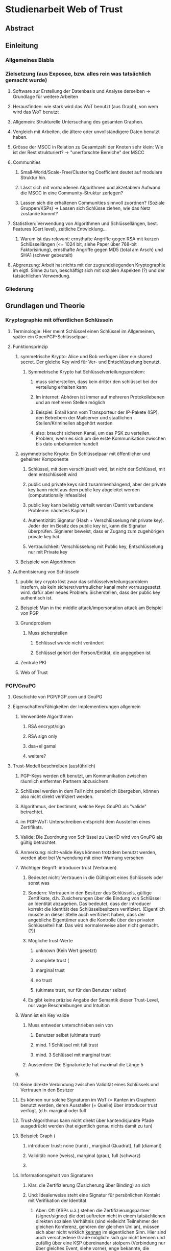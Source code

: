 * Studienarbeit Web of Trust
** Abstract
** Einleitung
*** Allgemeines Blabla
*** Zielsetzung (aus Exposee, bzw. alles rein was tatsächlich gemacht wurde)
**** Software zur Erstellung der Datenbasis und Analyse derselben -> Grundlage für weitere Arbeiten
**** Herausfinden: wie stark wird das WoT benutzt (aus Graph), von wem wird das WoT benutzt
**** Allgemein: Strukturelle Untersuchung des gesamten Graphen. 
**** Vergleich mit Arbeiten, die ältere oder unvollständigere Daten benutzt haben.
**** Grösse der MSCC in Relation zu Gesamtzahl der Knoten sehr klein: Wie ist der Rest strukturiert? -> "unerforschte Bereiche" der MSCC
**** Communities
***** Small-World/Scale-Free/Clustering Coefficient deutet auf modulare Struktur hin. 
***** Lässt sich mit vorhandenen Algorithmen und akzetablem Aufwand die MSCC in eine Community-Struktur zerlegen?
***** Lassen sich die erhaltenen Communities sinnvoll zuordnen? (Soziale Gruppen/KSPs) -> Lassen sich Schlüsse ziehen, wie das Netz zustande kommt?
**** Statistiken: Verwendung von Algorithmen und Schlüssellängen, best. Features (Cert level), zeitliche Entwicklung...
***** Warum ist das relevant: ernsthafte Angriffe gegen RSA mit kurzen Schlüssellängen (<= 1024 bit,  siehe Paper über 768-bit Faktorisiriung), ernsthafte Angriffe gegen MD5 (total am Arsch) und SHA1 (schwer gebeutelt)
**** Abgrenzung: Arbeit hat nichts mit der zugrundeliegenden Kryptographie im eigtl. Sinne zu tun, beschäftigt sich mit sozialen Aspekten (?) und der tatsächlichen Verwendung.
*** Gliederung
** Grundlagen und Theorie
*** Kryptographie mit öffentlichen Schlüsseln
**** Terminologie: Hier meint Schlüssel einen Schlüssel im Allgemeinen, später ein OpenPGP-Schlüsselpaar.
**** Funktionsprinzip
***** symmetrische Krypto: Alice und Bob verfügen über ein shared secret. Der gleiche Key wird für Ver- und Entschlüsselung benutzt.
****** Symmetrische Krypto hat Schlüsselverteilungsproblem: 
******* muss sicherstellen, dass kein dritter den schlüssel bei der verteilung erhalten kann
******* Im internet: Abhören ist immer auf mehreren Protokollebenen und an mehreren Stellen möglich
******* Beispiel: Email kann vom Transporteur der IP-Pakete (ISP), den Betreibern der Mailserver und staatlichen Stellen/Kriminellen abgehört werden
******* also: braucht sicheren Kanal, um das PSK zu verteilen. Problem, wenn es sich um die erste Kommunikation zwischen bis dato unbekannten handelt
***** asymmetrische Krypto: Ein Schlüsselpaar mit öffentlicher und geheimer Komponente
****** Schlüssel, mit dem verschlüsselt wird, ist nicht der Schlüssel, mit dem entschlüsselt wird
****** public und private keys sind zusammenhängend, aber der private key kann nicht aus dem public key abgeleitet werden (computationally infeasible)
****** public key kann beliebig verteilt werden (Damit verbundene Probleme: nächstes Kapitel)
****** Authentizität: Signatur (Hash + Verschlüsselung mit private key). Jeder der im Besitz des public key ist, kann die Signatur überprüfen. Signierer beweist, dass er Zugang zum zugehörigen private key hat.
****** Vertraulichkeit: Verschlüsselung mit Public key, Entschlüsselung nur mit Private key

***** Beispiele von Algorithmen
**** Authentisierung von Schlüsseln
***** public key crypto löst zwar das schlüsselverteilungsproblem insofern, als kein sicherer/vertraulicher kanal mehr vorrausgesetzt wird. dafür aber neues Problem: Sicherstellen, dass der public key authentisch ist.
***** Beispiel: Man in the middle attack/impersonation attack am Beispiel von PGP
***** Grundproblem
****** Muss sicherstellen
******* Schlüssel wurde nicht verändert
******* Schlüssel gehört der Person/Entität, die angegeben ist
***** Zentrale PKI
***** Web of Trust

*** PGP/GnuPG
**** Geschichte von PGP/PGP.com und GnuPG
**** Eigenschaften/Fähigkeiten der Implementierungen allgemein
***** Verwendete Algorithmen
****** RSA encrypt/sign
****** RSA sign only
****** dsa+el gamal
****** weitere?
**** Trust-Modell beschreiben (ausführlich)
***** PGP-Keys werden oft benutzt, um Kommunikation zwischen räumlich entfernten Partnern abzusichern.
***** Schlüssel werden in dem Fall nicht persönlich übergeben, können also nicht direkt verifiziert werden. 
***** Algorithmus, der bestimmt, welche Keys GnuPG als "valide" betrachtet.
***** im PGP-WoT: Unterschreiben entspricht dem Ausstellen eines Zertifikats.
***** Valide: Die Zuordnung von Schlüssel zu UserID wird von GnuPG als gültig betrachtet.
***** Anmerkung: nicht-valide Keys können trotzdem benutzt werden, werden aber bei Verwendung mit einer Warnung versehen
***** Wichtiger Begriff: introducer trust (Vertrauen)
****** Bedeutet nicht: Vertrauen in die Gültigkeit eines Schlüssels oder sonst was
****** Sondern: Vertrauen in den Besitzer des Schlüssels, gültige Zertifikate, d.h. Zusicherungen über die Bindung von Schlüssel an Identität abzugeben. Das bedeutet, dass der introducer korrekt die Identität des Schlüsselbesitzers verifiziert. (Eigentlich müsste an dieser Stelle auch verifiziert haben, dass der angebliche Eigentümer auch die Kontrolle über den privaten Schlüsselteil hat. Das wird normalerweise aber nicht gemacht. (?))
****** Mögliche trust-Werte
******* unknown (Kein Wert gesetzt)
******* complete trust (
******* marginal trust
******* no trust
******* (ultimate trust, nur für den Benutzer selbst)
****** Es gibt keine präzise Angabe der Semantik dieser Trust-Level, nur vage Beschreibungen und Intuition
***** Wann ist ein Key valide
****** Muss entweder unterschrieben sein von
******* Benutzer selbst (ultimate trust)
******* mind. 1 Schlüssel mit full trust
******* mind. 3 Schlüssel mit marginal trust
****** Ausserdem: Die Signaturkette hat maximal die Länge 5
***** 
***** Keine direkte Verbindung zwischen Validität eines Schlüssels und Vertrauen in den Besitzer
***** Es können nur solche Signaturen im WoT (= Kanten im Graphen) benutzt werden, deren Aussteller (= Quelle) über introducer trust verfügt. (d.h. marginal oder full
***** Trust-Algorithmus kann nicht direkt über kantendisjunkte Pfade ausgedrückt werden (hat eigentlich genau nichts damit zu tun)
***** Beispiel: Graph (
****** introducer trust: none (rund) , marginal (Quadrat), full (diamant)
****** Validität: none (weiss), marginal (grau), full (schwarz)
****** 
***** Informationsgehalt von Signaturen 
****** Klar: die Zertifizierung (Zusicherung über Binding) an sich
****** Und: Idealerweise steht eine Signatur für persönlichen Kontakt mit Verifikation der Identität
******* Aber: Oft (KSPs u.ä.) stehen die Zertifizierungspartner (signer/signee) die dort auftreten nicht in einem tatsächlichen direkten sozialen Verhältnis (sind vielleicht Teilnehmer der gleichen Konferenz, gehören der gleichen Uni an), müssen sich aber nicht wirklich _kennen_ im eigentlichen Sinn. Hier sind auch verschiedene Grade möglich: sich gar nicht kennen und zufällig über eine KSP übereinander stolpern (Verbindung nur über gleiches Event, siehe vorne), enge bekannte, die regelmässig kommunizieren und sich schon länger persönlich kennen, dazwischen: Mitglieder einer Organisation/Gruppe (Debian, Uni), die keinen persönlichen Kontakt haben und deren Verbindung sich im wesentlichen über diese Mitgliedschaft definiert.
****** Web of trust: Begriff missverständlich: Trust bezieht sich nicht auf die  öffentlichen Zertifizierungen, die im Netz sichtbar sind, sondern auf das Vertrauen, dass der Benutzer in verschiedene Aussteller von Zertifikaten von vorheraus hat.
****** Das komplette System beruht auf bereits vorhandenem Vertrauen. Die Zertifizierungen, die das Netz ausmachen, stellen nur Zusicherungen der Zertifikatsaussteller über die überprüfung des Identity-Key-bindings dar. Ob diesen Zusicherungen vertraut wird, ist vom jeweiligen Benutzer abhängig.
****** D.h.: Anhand des Netzes als solches kann ohne Hinzunahme einer Trust-Database nichts über die Validität eines Keys ausgesagt werden.
****** _Vertrauen_ kann nicht aus dem Netz gelesen werden

**** Was drückt eine Signatur aus?
**** Die soziale Komponente
***** Wie kommen grundsätzlich Zertifizierungen zustande?
****** Keysigning-Parties: ad-hoc und gross/formalisiert auf Konferenzen
****** Face-to-face
***** Gruppen, die bekanntermassen stark auf das WoT bauen
****** Debian
****** andere Distributionen?

*** Der OpenPGP-Standard (unwichtig)
**** Paketformat v4
**** Unterschiede v3
*** Keyserver-Netzwerk
**** Prinzip: Öffentliche Keyserver (auch private denkbar) stellen OpenPGP-Keys für PGP-Benutzer bereit
**** Web of Trust kann natürlich auch ohne Keyserver betrieben werden, Veröffentlichung ist nicht notwendig. Dann aber privat, keine öffentliche Infrastruktur.
**** Keyserver gleichen ihren Datenbestand untereinander ab
**** Beim WoT (Signaturen...) macht der Keyserver die gesamte Vernetzungsstruktur öffentlich. Das bedeutet ein Privacy-Problem (Signaturen sind Abbild von soz. Beziehungen/Vertrauen), das wahrscheinlich (Beleg?) vielen Benutzern nicht bewusst ist. D.h. Keyserver stellen das soziale Netzwerk zur Verfügung.
**** Das öffentliche PGP-Netzwerk
***** Struktur und Grösse
***** Wichtiges Grundprinzip: Was dort ist bleibt. Vorteile und Nachteile...
****** Warum gut? Warum schlecht? (WP)
**** Andere Ansätze: PGP Global Directory
*** Graphentheorie allgemein
**** Gerichteter Graph
**** Pfad
*** Netzwerkanalyse
**** Netzwerkstatistiken
***** Clustering coefficient
***** Betweeness Centrality
**** Netzwerkmodelle: Random, Small World, Scale free, Implikationen
**** Communities - Definition, Algorithmen
** Related Work
*** Web of Trust im Allgemeinen
**** Analyse von WoT-Communities: Duch2005, Boguna2004
**** Wotsap + Webseiten (
**** Netzwerkstatistiken: Capkun2002
*** Analyse von Netzwerken allgemein
*** Analyse von Community-Strukturen
** Methoden und Materialien -> Beschreibung der Software, der Datenextraktion etc.
*** Warum eigene Extraktion? Warum nicht die wotsap-Daten benutzt?
**** Untersuchung der Struktur abseits der MSCC
**** Komplette Geschichte liegt vor, Zustand zu einem beliebigen Zeitpunkt -> Statistiken, kann strukturelle Entwicklung nachvollziehen
**** Vollständigere Informationen über Schlüssel und Signaturen
**** wotsap läuft auf veraltetem PKS -> wird nirgends benutzt, nicht gewartete Software...
**** Wotsap nicht korrekt
***** Wodurch Fehler verursacht
***** Unterschiede zwischen Datensätzen

*** Design
**** SKS Software
***** Löst veraltetes PKS ab
****** Austausch über Emails
****** Probleme mit OpenPGP-Features: Welche? (Subkeys? KeyIDs?...)
***** Hat PKS fast vollständig abgelöst (alle wichtigen Keyserver umgestellt)
***** Geschrieben in Ocaml
***** Design: Zwei Prozesse (db und recon)
***** DB: Berkeley-Datenbank
***** Algorithmus zum Abgleich der Datenbanken (Set reconciliation) kurz anreissen

**** eigene Software - Methode
***** Extraktion
****** Extraktionsteil ist Patch gegen SKS -> ebenfalls in Ocaml
****** Integration in SKS: erlaubt direkten Zugriff auf Datenbank, Zugriff auf OpenPGP-Low-level-parsing -> muss nur High-level (Paketstruktur, OpenPGP-Semantik) rudimentär selbst entwickeln.
****** Extraktion kann auf laufenden Keyserver zugreifen, da nur lesend. (-> db und recon können laufen)
****** Iteration über Datenbank, Reduzierung auf interessante Daten (Welche?), Speicherung in sexp (einfach)
****** Nur Parsen der Paketstruktur, keine kryptographische Verifizierung.
******* Problem: Jeder kann Signatur-Pakete auf fremden Schlüsseln anbringen, auch wenn die Signatur nicht gültig ist. (Keyserver verifizieren nicht...)
******* Alternative: Jeden Key in GnuPG werfen (nicht nur parsen sondern verifizieren!): dauert zu lange (siehe Wotsap, wobei Hardware unbekannt)
******* Argumentieren, warum das kein Problem ist: Es interessiert die Struktur und Statistik, nicht einzelne Schlüssel. Es sind sicherlich kaputte/falsche Signaturen vorhanden. Es müssen aber schon ziemlich viele sein, um die Struktur wirklich zu stören/verändern. Das ist wiederum unwahrscheinlich. Ist auch unrealistisches Angriffsszenario, da Signaturen für die Trustberechnung ja kryptographisch verifiziert werden.
****** Grundsatz: Keys nur dann komplett wegwerfen, wenn es gar nicht anders geht (z.B. Public-Key-Packet nicht parsebar, semantisch unsinnig (Beispiel?)). Dadurch möglichst vollständiger Datensatz vorhanden. Der für diese Arbeit interessante Teil davon (valide Keys, Graph) kann durch SQL etc gewonnen werden -> Flexibilität.
******* keine Selbstsignatur (auch keine, die expired/revoked sind)
******* nicht parsebar -> kaputte Pakete
****** Speicherung in SQL-DB, vielfältige Abfragemöglichkeiten (muss keine eigene Abfragemöglichkeit von Hand schreiben, Ausnutzung von Indizes etc)
******* muss die Daten nicht jedesmal neu aus sexp-Datei laden, muss die Daten nicht komplett im Speicher halten
******* Tabellenstruktur
******* Komponentenzuordnung wird in extra Schritt berechnet.
****** Trennung von Extraktion und DB: Sinnvoll, weil Extraktion zeitaufwendig und nur einmal (reicht für diese Arbeit aus)
****** Könnte genauso neue Daten live in Datenbank kippen -> Service, der immer die aktuellen Daten anbietet

****** Ausblick: Weiterentwicklung zu "Messdatenservice" und automatische Generierung von Analysen
***** Analyse
****** Sammlung von kleinen Tools, die die verschiedenen Teile der Aufgabenstellung in Bezug auf Analyse realisieren
****** mehrere unabhängige Commandline-tools, eigene Prozesse
****** greifen teilweise auf Datenbank zu
****** oder nur auf Graphenstruktur in extra Datei
****** Warum eigene Analyse? Warum nicht auf igraph etc zurückgegriffen? Gute Frage...
****** MPI
******* Warum: Graph zu gross, Algorithmen zu komplex...
******* Methode: Abwandlungen von BFS...
******* Distance_statistics trivial
******* Betweeness nach Brandes
** Ergebnisse
*** Kennzahlen Graph insgesamt
**** Wie viele Knoten, Kanten, etc.
*** Komponentenstruktur insgesamt
**** Zahl der Komponenten, Grössenverteilung (scale-free?)
**** Struktur der Komponenten -> wie sind diese untereinander vernetzt (Aggregatkanten...)
**** Zeichung der Struktur (bessere Zeichnung als bisher)
*** Kleine Komponenten (einige wenige herausgreifen + Gesamtbild)
**** Interne Struktur (Grade, Pfadlängen etc)
**** Zusammensetzung der Keys
***** Einteilung der Komponenten nach Nation, Institution, Zeit
***** Aktivität? Ist die Komponente über die Zeit entstanden oder auf einmal (KSP) (Ad-Hoc-Mass)

*** MSCC
**** Netzwerkstatistiken
***** Gradverteilung in/out
***** Zwischen ziemlich wenigen Keys gibt es gegenseitige Signaturen
***** Andere Eigenschaften: (durschnittliche Pfadlängen, Durchmesser, Radius, Eccentricity)
***** (Fehlt noch, trivial): MSD -> Mean significant distance
***** Fragestellung: Small-World? Scale-free?
****** Auch wenn die Gradverteilung nicht scale-free im strikten Sinn ist, hat sie doch wahrscheinlich qualitativ die Eigenschaften, die davon erwartet werden

*** Was anfangen mit Betweeness Centrality? Ist zwar ein hübsches Werkzeug, trägt aber nichts zur Fragestellung bei (?)

*** Communities
**** Liefern Algorithmen erkennbar sinnvolle Einteilung?
**** (falls ich dazu komme) Vergleich von directed und undirected: Motivation s.o.
**** lassen sich soziale Gruppen und KSPs unterscheiden?
**** Community-Struktur zeichnen
**** Interne Struktur der Communities
**** Vergleich mit Komponentenstruktur?
**** Komponenten sind letztendlich auch Communities, d.h. insgesamt Community-Analyse mit zwei Methoden

*** Statistiken
**** Verwendung von Algorithmen (Pubkey und Sig)
**** Zeitliche Entwicklung
***** Zeitliche Interpretation (Einführung von GnuPG, Änderung von Algorithmen-Defaults, SHA1-Problem...)
***** Wie entwickelt sich das Wachstum? Stagniert die Grössenentwicklung?
***** Wie ist das Alter der im Moment aktiven Schlüssel verteilt?
**** Verwendung von Cert levels
** Diskussion
*** Komponentenstruktur
**** SCCs sind auch Communities, die nicht vernetzt sind.
*** MSCC ist die einzige Komponente, die ein aktives WoT mit globalem Anspruch(!) darstellt
*** kleinere Komponenten sind (zumindest wenn sie aus einer KSP stammen) wahrscheinlich inaktiv (?)
*** Geringe Grösse der MSCC in Relation zur Gesamtzahl der Schlüssel und zum Internet
*** überwiegender Teil der PGP-Benutzer legt keinen Wert auf Authentication (oder macht das privat, ist aber unwahrscheinlich)
*** Aus Gradverteilung: Selbst in der MSCC ist die grosse Mehrzahl (Grad 1, 2) kaum angebunden, dadurch kaum Chance auf redundante Trust-Pfade, kaum Robustheit
*** Vergleich mit Literatur: Andere WoT-Analysen: Capkun etc.
*** Vergleich mit Literatur: Social Networks

*** Communities: Auflösungslimit
*** Communities: (falls nicht gemacht) eigentlich wären Overlapping Communities sinnvoll
*** Communities: Vergleich mit Literatur, insb. Paper zu WoT-Communities

*** Falls begründbar: WoT stellt ein Abbild sozialer Beziehungen dar und damit ein Tool für Traffic Analysis (Überwacher kann Punkte/Personen bestimmen, an denen weitere Überwachungsmassnahmen ansetzen können). Aus den Daten lassen sich ohne zusätzliche Informationen Erkenntnisse gewinnen, die einiges über Einzelpersonen und Projekte aussagen. Damit ergibt sich ein Privacy-Problem. Ist das den Leuten bewusst? Gibt es Alternativen, die ohne komplette Offenlegung der Beziehungen funktionieren?
*** Letzter Punkt muss abgeschwächt werden: Relevant ist der Mechanismus, mit dem Signaturen erzeugt werden: private signings _können_ Informationen preisgeben, KSPs tragen nichts wesentliches bei, weil zwischen den Teilnehmern im Allgemeinen keine Vertrauensbeziehung besteht. (Welcher Mechanismus stellt die Mehrheit dar?)
*** Nochmals abschwächen: Die eigentliche Vertrauensbeziehung im Sinne von introducer trust wird nicht offengelegt.
*** WoT setzt Vertrauensbeziehungen vorraus, löst nicht das Problem vertraulicher Kommunikation mit Personen, zu denen (noch) keine Vertrauensbeziehung besteht.
** Conclusion
*** "Toolbox" (naja) für Extraktion und Analyse von PGP-WoT-Daten
*** Analyseergebnisse
*** Nochmal betonen, dass Erreichbarkeit im WoT noch lange nichts über Trust/Validity aussagt. 
*** Wahrsch. Schlussfolgerung: Nerdspielzeug + ernsthaftes Werkzeug für klar umrissene Communities
*** Spekulation über Ursachen geringer Verwendung: Insgesamt zu komplex? Doku zu schlecht? Werkzeuge zu schlect?
*** Basis für Vergleich mit hierarchischer PKI?


** Gibt es eine Korrelation zwischen Mass der Vernetzung (Grad) und Verwendung von cert levels? Personen welcher Art benutzen Cert levels? (pro Grad/Grad-bin: wie hoch ist der Anteil der leute, die level != 0x10 verwenden?
